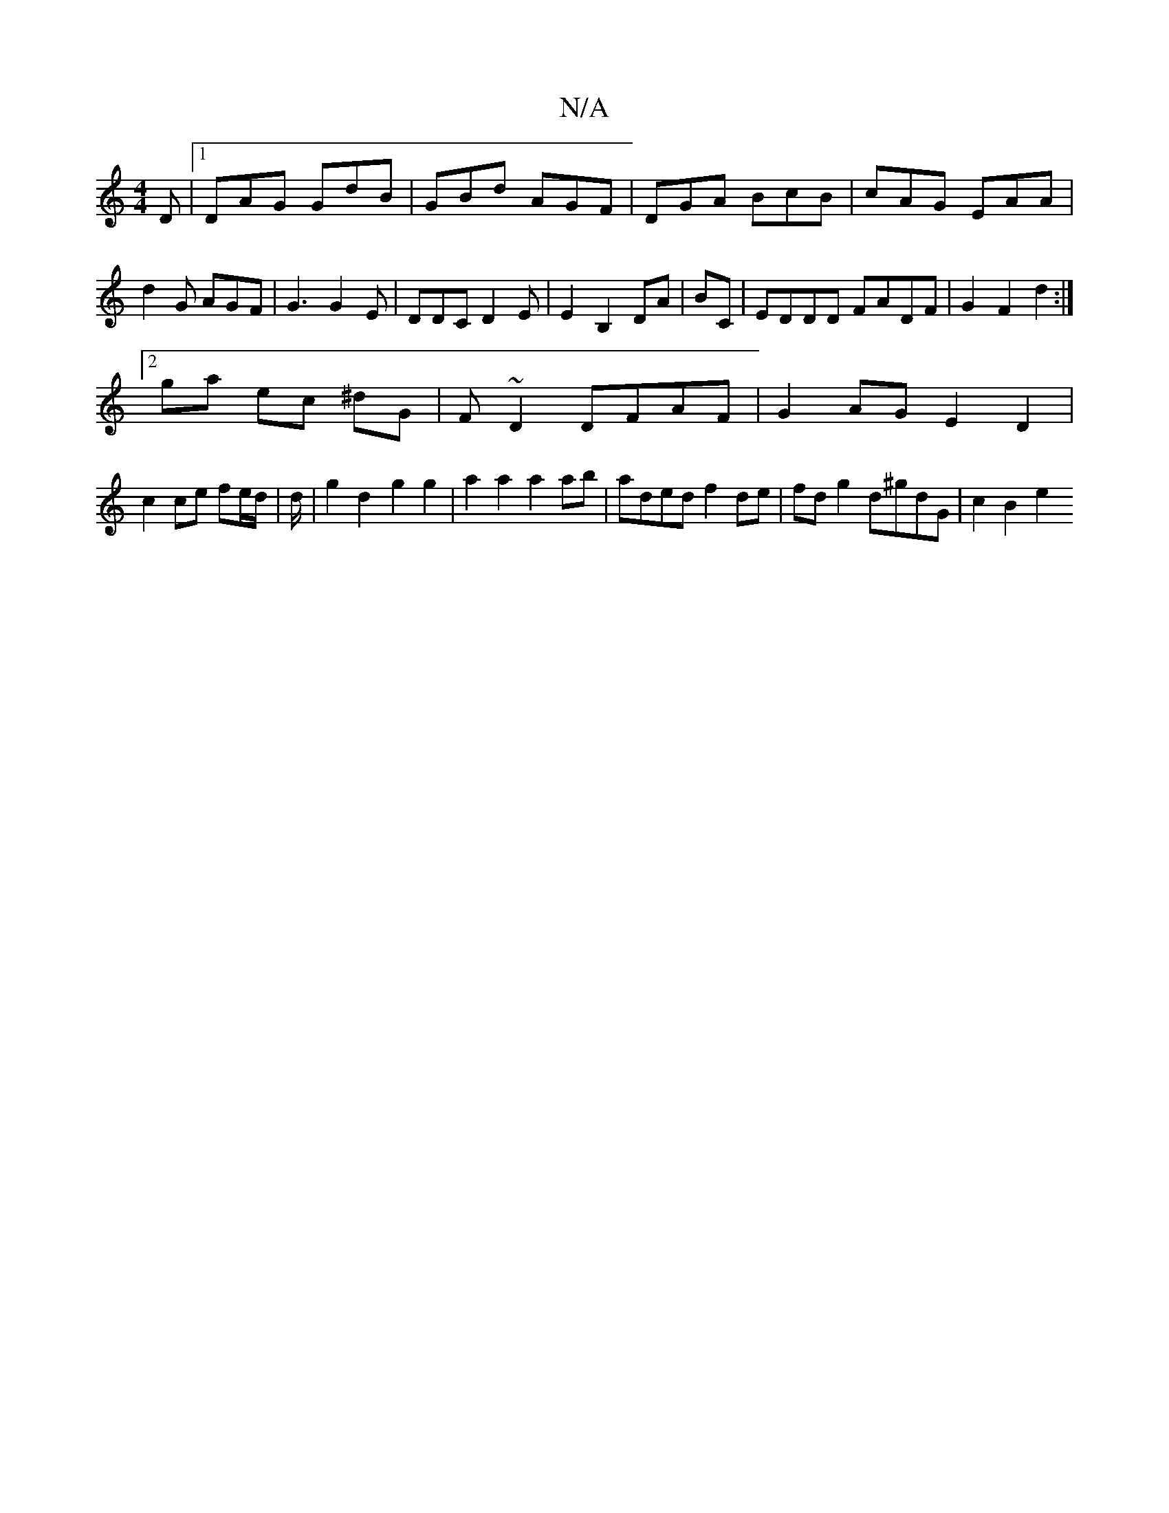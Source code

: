 X:1
T:N/A
M:4/4
R:N/A
K:Cmajor
D|1 DAG GdB|GBd AGF|DGA BcB|cAG EAA|d2 G AGF|G3 G2E|DDC D2E|E2B,2 DA|BC|EDDD FADF|G2 F2 d2 :|
[2 g-a ec ^dG | F~D2 DFAF | G2AG E2D2|
c2 ce fe/d/|d/|g2 d2- g2 g2|a2a2 a2ab|aded f2 de|fd g2 d^gdG|c2B2e2